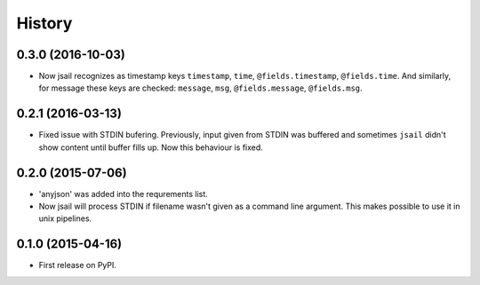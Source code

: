.. :changelog:

History
=======

0.3.0 (2016-10-03)
------------------

* Now jsail recognizes as timestamp keys ``timestamp``,
  ``time``, ``@fields.timestamp``, ``@fields.time``.
  And similarly, for message these keys are checked:
  ``message``, ``msg``, ``@fields.message``, ``@fields.msg``.

0.2.1 (2016-03-13)
------------------

* Fixed issue with STDIN bufering. Previously,
  input given from STDIN was buffered and sometimes
  ``jsail`` didn't show content until buffer fills up.
  Now this behaviour is fixed.

0.2.0 (2015-07-06)
------------------

* 'anyjson' was added into the requrements list.
* Now jsail will process STDIN if filename wasn't given as a command line argument. This makes possible to use it in unix pipelines.

0.1.0 (2015-04-16)
---------------------

* First release on PyPI.
